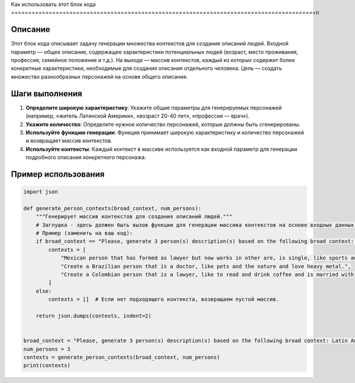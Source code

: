 Как использовать этот блок кода
=========================================================================================\n

Описание
-------------------------
Этот блок кода описывает задачу генерации множества контекстов для создания описаний людей.  Входной параметр — общее описание, содержащее характеристики потенциальных людей (возраст, место проживания, профессия, семейное положение и т.д.).  На выходе — массив контекстов, каждый из которых содержит более конкретные характеристики, необходимые для создания описания отдельного человека.  Цель — создать множество разнообразных персонажей на основе общего описания.

Шаги выполнения
-------------------------
1. **Определите широкую характеристику**:  Укажите общие параметры для генерируемых персонажей (например, «житель Латинской Америки», «возраст 20-40 лет», «профессия — врач»).
2. **Укажите количество**: Определите нужное количество персонажей, которые должны быть сгенерированы.
3. **Используйте функцию генерации**: Функция принимает широкую характеристику и количество персонажей и возвращает массив контекстов.
4. **Используйте контексты**: Каждый контекст в массиве используется как входной параметр для генерации подробного описания конкретного персонажа.

Пример использования
-------------------------
.. code-block:: python

    import json

    def generate_person_contexts(broad_context, num_persons):
        """Генерирует массив контекстов для создания описаний людей."""
        # Заглушка - здесь должен быть вызов функции для генерации массива контекстов на основе входных данных.
        # Пример (заменить на ваш код):
        if broad_context == "Please, generate 3 person(s) description(s) based on the following broad context: Latin American, age between 20 and 40 years old, economic status can vary between poor and rich, it can be religious or not, it can be married or not, it can be have children or not, it can be a professional or not, it can be a worker or not":
            contexts = [
                "Mexican person that has formed as lawyer but now works in other are, is single, like sports and movies",
                "Create a Brazilian person that is a doctor, like pets and the nature and love heavy metal.",
                "Create a Colombian person that is a lawyer, like to read and drink coffee and is married with 2 children."
            ]
        else:
            contexts = []  # Если нет подходящего контекста, возвращаем пустой массив.

        return json.dumps(contexts, indent=2)


    broad_context = "Please, generate 3 person(s) description(s) based on the following broad context: Latin American, age between 20 and 40 years old, economic status can vary between poor and rich, it can be religious or not, it can be married or not, it can be have children or not, it can be a professional or not, it can be a worker or not"
    num_persons = 3
    contexts = generate_person_contexts(broad_context, num_persons)
    print(contexts)
